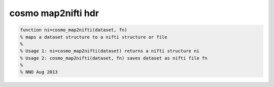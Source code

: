 .. cosmo_map2nifti_hdr

cosmo map2nifti hdr
-------------------
.. code-block:: matlab

    function ni=cosmo_map2nifti(dataset, fn)
    % maps a dataset structure to a nifti structure or file
    % 
    % Usage 1: ni=cosmo_map2nifti(dataset) returns a nifti structure ni
    % Usage 2: cosmo_map2nifti(dataset, fn) saves dataset as nifti file fn
    %
    % NNO Aug 2013